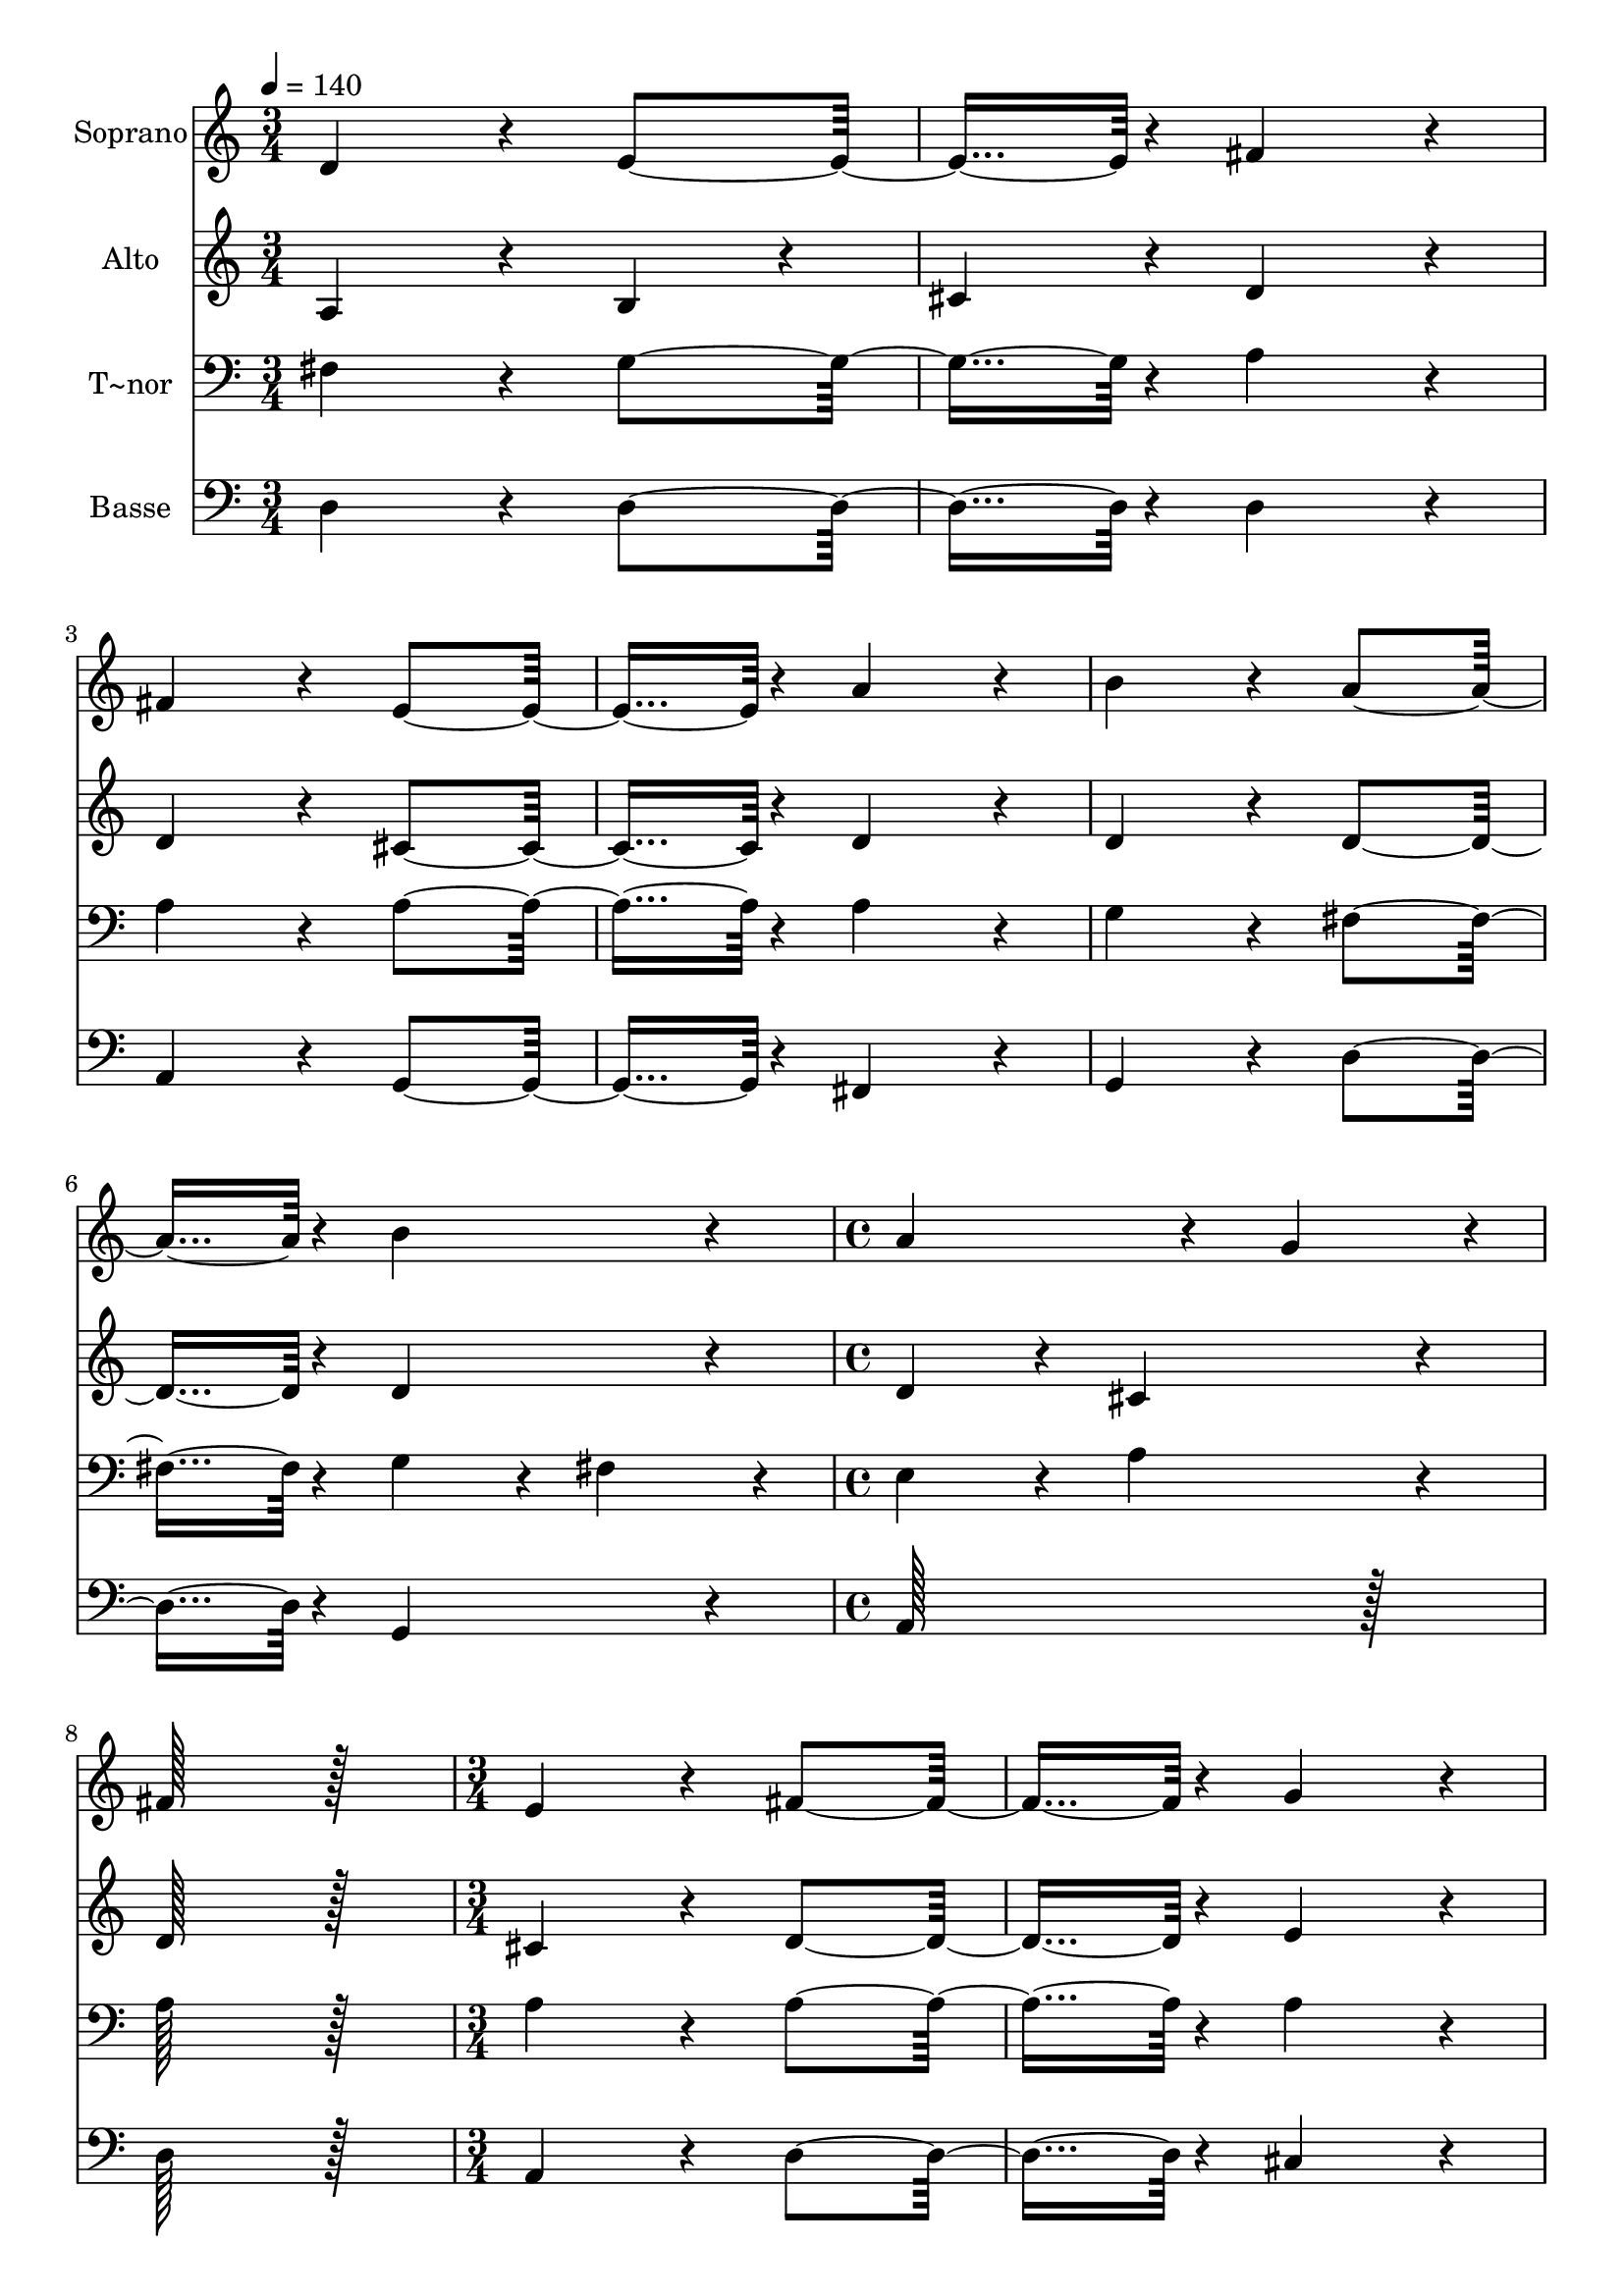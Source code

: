 % Lily was here -- automatically converted by c:/Program Files (x86)/LilyPond/usr/bin/midi2ly.py from output/077.mid
\version "2.14.0"

\layout {
  \context {
    \Voice
    \remove "Note_heads_engraver"
    \consists "Completion_heads_engraver"
    \remove "Rest_engraver"
    \consists "Completion_rest_engraver"
  }
}

trackAchannelA = {
  
  \time 3/4 
  
  \tempo 4 = 140 
  \skip 2*9 
  \time 4/4 
  \skip 1*2 
  \time 3/4 
  \skip 2*21 
  \time 4/4 
  \skip 1*2 
  \time 3/4 
  \skip 2*45 
  \time 4/4 
  \skip 1*2 
  \time 3/4 
  \skip 2*9 
  \time 4/4 
  
}

trackA = <<
  \context Voice = voiceA \trackAchannelA
>>


trackBchannelA = {
  
  \set Staff.instrumentName = "Soprano"
  
  \time 3/4 
  
  \tempo 4 = 140 
  \skip 2*9 
  \time 4/4 
  \skip 1*2 
  \time 3/4 
  \skip 2*21 
  \time 4/4 
  \skip 1*2 
  \time 3/4 
  \skip 2*45 
  \time 4/4 
  \skip 1*2 
  \time 3/4 
  \skip 2*9 
  \time 4/4 
  
}

trackBchannelB = \relative c {
  d'4*172/96 r4*20/96 e4*182/96 r4*10/96 
  | % 2
  fis4*172/96 r4*20/96 fis4*172/96 r4*20/96 
  | % 3
  e4*182/96 r4*10/96 a4*172/96 r4*20/96 
  | % 4
  b4*172/96 r4*20/96 a4*182/96 r4*10/96 
  | % 5
  b4*172/96 r4*20/96 a4*259/96 r4*29/96 g4*86/96 r4*10/96 fis128*115 
  r128*13 e4*172/96 r4*20/96 
  | % 8
  fis4*182/96 r4*10/96 g4*172/96 r4*20/96 
  | % 9
  fis4*172/96 r4*20/96 e4*182/96 r4*10/96 
  | % 10
  a4*172/96 r4*20/96 a4*172/96 r4*20/96 
  | % 11
  b4*182/96 r4*10/96 gis4*172/96 r4*20/96 
  | % 12
  a4*547/96 r4*29/96 d,4*172/96 r4*20/96 
  | % 14
  e4*182/96 r4*10/96 fis4*172/96 r4*20/96 
  | % 15
  fis4*172/96 r4*20/96 e4*182/96 r4*10/96 
  | % 16
  a4*172/96 r4*20/96 b4*172/96 r4*20/96 
  | % 17
  a4*182/96 r4*10/96 b4*172/96 r4*20/96 
  | % 18
  a4*259/96 r4*29/96 g4*86/96 r4*10/96 
  | % 19
  fis128*115 r128*13 
  | % 20
  e4*172/96 r4*20/96 fis4*182/96 r4*10/96 
  | % 21
  g4*172/96 r4*20/96 fis4*172/96 r4*20/96 
  | % 22
  e4*182/96 r4*10/96 a4*172/96 r4*20/96 
  | % 23
  a4*172/96 r4*20/96 b4*182/96 r4*10/96 
  | % 24
  gis4*172/96 r4*20/96 a4*547/96 r4*29/96 
  | % 26
  e4*172/96 r4*20/96 fis4*182/96 r4*10/96 
  | % 27
  g4*172/96 r4*20/96 g4*172/96 r4*20/96 
  | % 28
  fis4*182/96 r4*10/96 fis4*172/96 r4*20/96 
  | % 29
  b4*172/96 r4*20/96 ais4*182/96 r4*10/96 
  | % 30
  b4*172/96 r4*20/96 ais4*172/96 r4*20/96 
  | % 31
  fis4*355/96 r4*29/96 
  | % 32
  fis4*172/96 r4*20/96 b4*182/96 r4*10/96 
  | % 33
  cis4*172/96 r4*20/96 d4*172/96 r4*20/96 
  | % 34
  cis4*182/96 r4*10/96 b4*172/96 r4*20/96 
  | % 35
  fis4*172/96 r4*20/96 b4*182/96 r4*10/96 
  | % 36
  ais4*172/96 r4*20/96 b4*547/96 r4*29/96 
  | % 38
  a4*172/96 r4*20/96 fis4*182/96 r4*10/96 
  | % 39
  g4*172/96 r4*20/96 a4*172/96 r4*20/96 
  | % 40
  g4*182/96 r4*10/96 fis4*172/96 r4*20/96 
  | % 41
  b4*172/96 r4*20/96 a4*182/96 r4*10/96 
  | % 42
  g4*172/96 r4*20/96 fis128*115 r128*13 e128*115 r128*13 fis4*172/96 
  r4*20/96 
  | % 45
  e4*182/96 r4*10/96 d4*172/96 r4*20/96 
  | % 46
  b'4*172/96 r4*20/96 a4*182/96 r4*10/96 
  | % 47
  g4*172/96 r4*20/96 fis4*172/96 r4*20/96 
  | % 48
  g4*182/96 r4*10/96 e4*172/96 r4*20/96 
  | % 49
  d128*243 
}

trackB = <<
  \context Voice = voiceA \trackBchannelA
  \context Voice = voiceB \trackBchannelB
>>


trackCchannelA = {
  
  \set Staff.instrumentName = "Alto"
  
  \time 3/4 
  
  \tempo 4 = 140 
  \skip 2*9 
  \time 4/4 
  \skip 1*2 
  \time 3/4 
  \skip 2*21 
  \time 4/4 
  \skip 1*2 
  \time 3/4 
  \skip 2*45 
  \time 4/4 
  \skip 1*2 
  \time 3/4 
  \skip 2*9 
  \time 4/4 
  
}

trackCchannelB = \relative c {
  a'4*172/96 r4*20/96 b4*86/96 r4*10/96 cis4*86/96 r4*10/96 
  | % 2
  d4*172/96 r4*20/96 d4*172/96 r4*20/96 
  | % 3
  cis4*182/96 r4*10/96 d4*172/96 r4*20/96 
  | % 4
  d4*172/96 r4*20/96 d4*182/96 r4*10/96 
  | % 5
  d4*172/96 r4*20/96 d4*172/96 r4*20/96 
  | % 6
  cis4*172/96 r4*20/96 d128*115 r128*13 cis4*172/96 r4*20/96 
  | % 8
  d4*182/96 r4*10/96 e4*172/96 r4*20/96 
  | % 9
  d4*172/96 r4*20/96 cis4*268/96 r4*20/96 dis4*86/96 r4*10/96 e4*172/96 
  r4*20/96 
  | % 11
  e4*182/96 r4*10/96 d4*172/96 r4*20/96 
  | % 12
  cis4*547/96 r4*29/96 a4*172/96 r4*20/96 
  | % 14
  b4*86/96 r4*10/96 cis4*86/96 r4*10/96 d4*172/96 r4*20/96 
  | % 15
  d4*172/96 r4*20/96 cis4*182/96 r4*10/96 
  | % 16
  d4*172/96 r4*20/96 d4*172/96 r4*20/96 
  | % 17
  d4*182/96 r4*10/96 d4*172/96 r4*20/96 
  | % 18
  d4*172/96 r4*20/96 cis4*172/96 r4*20/96 
  | % 19
  d128*115 r128*13 
  | % 20
  cis4*172/96 r4*20/96 d4*182/96 r4*10/96 
  | % 21
  e4*172/96 r4*20/96 d4*172/96 r4*20/96 
  | % 22
  cis4*268/96 r4*20/96 dis4*86/96 r4*10/96 
  | % 23
  e4*172/96 r4*20/96 e4*182/96 r4*10/96 
  | % 24
  d4*172/96 r4*20/96 cis4*547/96 r4*29/96 
  | % 26
  cis4*172/96 r4*20/96 dis4*182/96 r4*10/96 
  | % 27
  e4*172/96 r4*20/96 e4*259/96 r4*29/96 cis4*86/96 r4*10/96 d4*172/96 
  r4*20/96 
  | % 29
  d4*86/96 r4*10/96 e4*86/96 r4*10/96 fis4*182/96 r4*10/96 
  | % 30
  fis4*172/96 r4*20/96 fis4*172/96 r4*20/96 
  | % 31
  cis4*355/96 r4*29/96 
  | % 32
  cis4*172/96 r4*20/96 fis4*182/96 r4*10/96 
  | % 33
  fis4*172/96 r4*20/96 fis4*172/96 r4*20/96 
  | % 34
  e4*182/96 r4*10/96 d4*172/96 r4*20/96 
  | % 35
  <fis b >4*259/96 r4*29/96 g4*86/96 r4*10/96 
  | % 36
  fis4*86/96 r4*10/96 e4*86/96 r4*10/96 d4*547/96 r4*29/96 
  | % 38
  e4*172/96 r4*20/96 d4*182/96 r4*10/96 
  | % 39
  d4*172/96 r4*20/96 e4*374/96 r4*10/96 d4*172/96 r4*20/96 
  | % 41
  d4*172/96 r4*20/96 cis4*182/96 r4*10/96 
  | % 42
  d4*86/96 r4*10/96 e4*86/96 r4*10/96 d4*172/96 r4*20/96 
  | % 43
  b4*172/96 r4*20/96 cis128*115 r128*13 d4*172/96 r4*20/96 
  | % 45
  cis4*182/96 r4*10/96 d4*172/96 r4*20/96 
  | % 46
  d4*172/96 r4*20/96 cis4*182/96 r4*10/96 
  | % 47
  cis4*172/96 r4*20/96 d4*374/96 r4*10/96 cis4*172/96 r4*20/96 
  | % 49
  d128*243 
}

trackC = <<
  \context Voice = voiceA \trackCchannelA
  \context Voice = voiceB \trackCchannelB
>>


trackDchannelA = {
  
  \set Staff.instrumentName = "T~nor"
  
  \time 3/4 
  
  \tempo 4 = 140 
  \skip 2*9 
  \time 4/4 
  \skip 1*2 
  \time 3/4 
  \skip 2*21 
  \time 4/4 
  \skip 1*2 
  \time 3/4 
  \skip 2*45 
  \time 4/4 
  \skip 1*2 
  \time 3/4 
  \skip 2*9 
  \time 4/4 
  
}

trackDchannelB = \relative c {
  fis4*172/96 r4*20/96 g4*182/96 r4*10/96 
  | % 2
  a4*172/96 r4*20/96 a4*172/96 r4*20/96 
  | % 3
  a4*182/96 r4*10/96 a4*172/96 r4*20/96 
  | % 4
  g4*172/96 r4*20/96 fis4*182/96 r4*10/96 
  | % 5
  g4*86/96 r4*10/96 fis4*86/96 r4*10/96 e4*172/96 r4*20/96 
  | % 6
  a4*172/96 r4*20/96 a128*115 r128*13 a4*172/96 r4*20/96 
  | % 8
  a4*182/96 r4*10/96 a4*172/96 r4*20/96 
  | % 9
  a4*172/96 r4*20/96 a4*268/96 r4*20/96 b4*86/96 r4*10/96 cis4*172/96 
  r4*20/96 
  | % 11
  d4*182/96 r4*10/96 b4*172/96 r4*20/96 
  | % 12
  a4*547/96 r4*29/96 fis4*172/96 r4*20/96 
  | % 14
  g4*182/96 r4*10/96 a4*172/96 r4*20/96 
  | % 15
  a4*172/96 r4*20/96 a4*182/96 r4*10/96 
  | % 16
  a4*172/96 r4*20/96 g4*172/96 r4*20/96 
  | % 17
  fis4*182/96 r4*10/96 g4*86/96 r4*10/96 fis4*86/96 r4*10/96 
  | % 18
  e4*172/96 r4*20/96 a4*172/96 r4*20/96 
  | % 19
  a128*115 r128*13 
  | % 20
  a4*172/96 r4*20/96 a4*182/96 r4*10/96 
  | % 21
  a4*172/96 r4*20/96 a4*172/96 r4*20/96 
  | % 22
  a4*268/96 r4*20/96 b4*86/96 r4*10/96 
  | % 23
  cis4*172/96 r4*20/96 d4*182/96 r4*10/96 
  | % 24
  b4*172/96 r4*20/96 a4*547/96 r4*29/96 
  | % 26
  a4*172/96 r4*20/96 a4*182/96 r4*10/96 
  | % 27
  b4*172/96 r4*20/96 b4*374/96 r4*10/96 b4*172/96 r4*20/96 
  | % 29
  b4*172/96 r4*20/96 cis4*182/96 r4*10/96 
  | % 30
  d4*172/96 r4*20/96 cis4*172/96 r4*20/96 
  | % 31
  ais4*355/96 r4*29/96 
  | % 32
  ais4*172/96 r4*20/96 b4*182/96 r4*10/96 
  | % 33
  e4*172/96 r4*20/96 d4*172/96 r4*20/96 
  | % 34
  ais4*182/96 r4*10/96 b4*172/96 r4*20/96 
  | % 35
  b4*172/96 r4*20/96 d4*182/96 r4*10/96 
  | % 36
  cis4*172/96 r4*20/96 b4*547/96 r4*29/96 
  | % 38
  e,4*172/96 r4*20/96 a4*182/96 r4*10/96 
  | % 39
  b4*172/96 r4*20/96 cis4*172/96 r4*20/96 
  | % 40
  a4*182/96 r4*10/96 a4*172/96 r4*20/96 
  | % 41
  g4*86/96 r4*10/96 fis4*86/96 r4*10/96 e4*182/96 r4*10/96 
  | % 42
  b'4*172/96 r4*20/96 a4*172/96 r4*20/96 
  | % 43
  gis4*172/96 r4*20/96 a128*115 r128*13 a4*172/96 r4*20/96 
  | % 45
  g4*182/96 r4*10/96 a4*172/96 r4*20/96 
  | % 46
  g4*86/96 r4*10/96 fis4*86/96 r4*10/96 e4*182/96 r4*10/96 
  | % 47
  e4*172/96 r4*20/96 d4*172/96 r4*20/96 
  | % 48
  b'4*182/96 r4*10/96 a4*86/96 r4*10/96 g4*86/96 r4*10/96 
  | % 49
  fis128*243 
}

trackD = <<

  \clef bass
  
  \context Voice = voiceA \trackDchannelA
  \context Voice = voiceB \trackDchannelB
>>


trackEchannelA = {
  
  \set Staff.instrumentName = "Basse"
  
  \time 3/4 
  
  \tempo 4 = 140 
  \skip 2*9 
  \time 4/4 
  \skip 1*2 
  \time 3/4 
  \skip 2*21 
  \time 4/4 
  \skip 1*2 
  \time 3/4 
  \skip 2*45 
  \time 4/4 
  \skip 1*2 
  \time 3/4 
  \skip 2*9 
  \time 4/4 
  
}

trackEchannelB = \relative c {
  d4*172/96 r4*20/96 d4*182/96 r4*10/96 
  | % 2
  d4*172/96 r4*20/96 a4*172/96 r4*20/96 
  | % 3
  g4*182/96 r4*10/96 fis4*172/96 r4*20/96 
  | % 4
  g4*172/96 r4*20/96 d'4*182/96 r4*10/96 
  | % 5
  g,4*172/96 r4*20/96 a128*115 r128*13 d128*115 r128*13 a4*172/96 
  r4*20/96 
  | % 8
  d4*182/96 r4*10/96 cis4*172/96 r4*20/96 
  | % 9
  d4*172/96 r4*20/96 a4*182/96 r4*10/96 
  | % 10
  fis4*172/96 r4*20/96 <e' e, >4*172/96 r4*20/96 
  | % 11
  e4*182/96 r4*10/96 e4*172/96 r4*20/96 
  | % 12
  a,4*547/96 r4*29/96 d4*172/96 r4*20/96 
  | % 14
  d4*182/96 r4*10/96 d4*172/96 r4*20/96 
  | % 15
  a4*172/96 r4*20/96 g4*182/96 r4*10/96 
  | % 16
  fis4*172/96 r4*20/96 g4*172/96 r4*20/96 
  | % 17
  d'4*182/96 r4*10/96 g,4*172/96 r4*20/96 
  | % 18
  a128*115 r128*13 
  | % 19
  d128*115 r128*13 
  | % 20
  a4*172/96 r4*20/96 d4*182/96 r4*10/96 
  | % 21
  cis4*172/96 r4*20/96 d4*172/96 r4*20/96 
  | % 22
  a4*182/96 r4*10/96 fis4*172/96 r4*20/96 
  | % 23
  <e e' >4*172/96 r4*20/96 e'4*182/96 r4*10/96 
  | % 24
  e4*172/96 r4*20/96 a,4*547/96 r4*29/96 
  | % 26
  a4*172/96 r4*20/96 fis4*182/96 r4*10/96 
  | % 27
  <e e' >4*172/96 r4*20/96 b'4*374/96 r4*10/96 b4*172/96 r4*20/96 
  | % 29
  g4*172/96 r4*20/96 fis4*182/96 r4*10/96 
  | % 30
  b4*86/96 r4*10/96 cis4*86/96 r4*10/96 fis4*172/96 r4*20/96 
  | % 31
  fis,4*355/96 r4*29/96 
  | % 32
  e'4*172/96 r4*20/96 d4*182/96 r4*10/96 
  | % 33
  ais4*172/96 r4*20/96 b4*172/96 r4*20/96 
  | % 34
  fis'4*182/96 r4*10/96 g4*172/96 r4*20/96 
  | % 35
  d4*259/96 r4*29/96 e4*86/96 r4*10/96 
  | % 36
  fis4*172/96 r4*20/96 b,4*547/96 r4*29/96 
  | % 38
  cis4*172/96 r4*20/96 d4*182/96 r4*10/96 
  | % 39
  b4*172/96 r4*20/96 a4*172/96 r4*20/96 
  | % 40
  cis4*182/96 r4*10/96 d4*172/96 r4*20/96 
  | % 41
  g,4*172/96 r4*20/96 a4*182/96 r4*10/96 
  | % 42
  b4*86/96 r4*10/96 cis4*86/96 r4*10/96 d128*115 r128*13 a128*115 
  r128*13 d4*172/96 r4*20/96 
  | % 45
  e4*182/96 r4*10/96 fis4*172/96 r4*20/96 
  | % 46
  g,4*172/96 r4*20/96 a4*182/96 r4*10/96 
  | % 47
  ais4*172/96 r4*20/96 b4*172/96 r4*20/96 
  | % 48
  e4*182/96 r4*10/96 a,4*172/96 r4*20/96 
  | % 49
  d128*243 
}

trackE = <<

  \clef bass
  
  \context Voice = voiceA \trackEchannelA
  \context Voice = voiceB \trackEchannelB
>>


\score {
  <<
    \context Staff=trackB \trackA
    \context Staff=trackB \trackB
    \context Staff=trackC \trackA
    \context Staff=trackC \trackC
    \context Staff=trackD \trackA
    \context Staff=trackD \trackD
    \context Staff=trackE \trackA
    \context Staff=trackE \trackE
  >>
  \layout {}
  \midi {}
}
